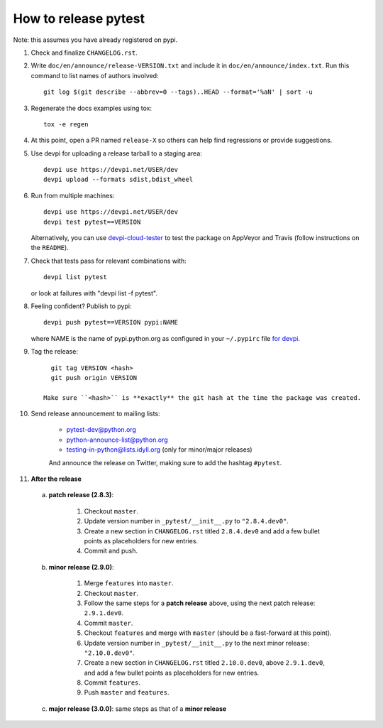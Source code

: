 How to release pytest
--------------------------------------------

Note: this assumes you have already registered on pypi.

#. Check and finalize ``CHANGELOG.rst``.

#. Write ``doc/en/announce/release-VERSION.txt`` and include
   it in ``doc/en/announce/index.txt``. Run this command to list names of authors involved::

        git log $(git describe --abbrev=0 --tags)..HEAD --format='%aN' | sort -u

#. Regenerate the docs examples using tox::

      tox -e regen

#. At this point, open a PR named ``release-X`` so others can help find regressions or provide suggestions.

#. Use devpi for uploading a release tarball to a staging area::

     devpi use https://devpi.net/USER/dev
     devpi upload --formats sdist,bdist_wheel

#. Run from multiple machines::

     devpi use https://devpi.net/USER/dev
     devpi test pytest==VERSION

   Alternatively, you can use `devpi-cloud-tester <https://github.com/nicoddemus/devpi-cloud-tester>`_ to test
   the package on AppVeyor and Travis (follow instructions on the ``README``).

#. Check that tests pass for relevant combinations with::

       devpi list pytest

   or look at failures with "devpi list -f pytest".

#. Feeling confident? Publish to pypi::

      devpi push pytest==VERSION pypi:NAME

   where NAME is the name of pypi.python.org as configured in your ``~/.pypirc``
   file `for devpi <http://doc.devpi.net/latest/quickstart-releaseprocess.html?highlight=pypirc#devpi-push-releasing-to-an-external-index>`_.

#. Tag the release::

      git tag VERSION <hash>
      git push origin VERSION

    Make sure ``<hash>`` is **exactly** the git hash at the time the package was created.

#. Send release announcement to mailing lists:

    - pytest-dev@python.org
    - python-announce-list@python.org
    - testing-in-python@lists.idyll.org (only for minor/major releases)

    And announce the release on Twitter, making sure to add the hashtag ``#pytest``.

#. **After the release**

  a. **patch release (2.8.3)**:

        1. Checkout ``master``.
        2. Update version number in ``_pytest/__init__.py`` to ``"2.8.4.dev0"``.
        3. Create a new section in ``CHANGELOG.rst`` titled ``2.8.4.dev0`` and add a few bullet points as placeholders for new entries.
        4. Commit and push.

  b. **minor release (2.9.0)**:

        1. Merge ``features`` into ``master``.
        2. Checkout ``master``.
        3. Follow the same steps for a **patch release** above, using the next patch release: ``2.9.1.dev0``.
        4. Commit ``master``.
        5. Checkout ``features`` and merge with ``master`` (should be a fast-forward at this point).
        6. Update version number in ``_pytest/__init__.py`` to the next minor release: ``"2.10.0.dev0"``.
        7. Create a new section in ``CHANGELOG.rst`` titled ``2.10.0.dev0``, above ``2.9.1.dev0``, and add a few bullet points as placeholders for new entries.
        8. Commit ``features``.
        9. Push ``master`` and ``features``.

  c. **major release (3.0.0)**: same steps as that of a **minor release**
